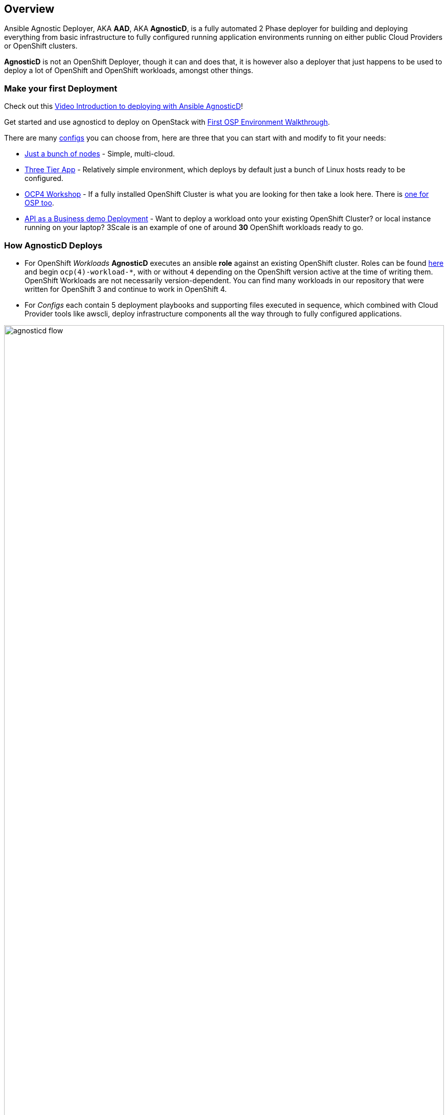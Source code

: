 == Overview

Ansible Agnostic Deployer, AKA *AAD*, AKA *AgnosticD*, is a fully automated 2
 Phase deployer for building and deploying everything from basic infrastructure
  to fully configured running application environments running on either public
   Cloud Providers or OpenShift clusters.


*AgnosticD* is not an OpenShift Deployer, though it can and does that, it is
 however also a deployer that just happens to be used to deploy a lot of
  OpenShift and OpenShift workloads, amongst other things.

=== Make your first Deployment

Check out this link:https://www.youtube.com/watch?v=lfHYwXJhKB0[Video Introduction to deploying with Ansible AgnosticD]!

Get started and use agnosticd to deploy on OpenStack with  link:docs/First_OSP_Env_walkthrough.adoc[First OSP Environment Walkthrough].

There are many link:./ansible/configs[configs] you can choose from, here are three
 that you can start with and modify to fit your needs:

* link:./ansible/configs/just-a-bunch-of-nodes/[Just a bunch of nodes] - Simple, multi-cloud.

* link:./ansible/configs/three-tier-app/README.adoc[Three Tier App] - Relatively
 simple environment, which deploys by default just a bunch of Linux hosts ready
  to be configured.

* link:./ansible/configs/ocp4-workshop/README.adoc[OCP4 Workshop] - If a fully
 installed OpenShift Cluster is what you are looking for then take a look here. There is link:ansible/configs/ocp4-cluster[one for OSP too].

* link:./ansible/roles/ocp-workload-rhte-mw-api-biz/readme.adoc[API as a Business demo Deployment] - Want to deploy a workload onto your existing OpenShift Cluster?
  or local instance running on your laptop?  3Scale is an example of one of
   around *30* OpenShift workloads ready to go.

=== How AgnosticD Deploys

* For OpenShift _Workloads_ *AgnosticD* executes an ansible *role* against an
 existing OpenShift cluster. Roles can be found link:./ansible/roles/[here] and
  begin `ocp(4)-workload-*`, with or without `4` depending on the OpenShift version active at the time of writing them.
  OpenShift Workloads are not necessarily version-dependent. You can find many workloads in our repository that were written for OpenShift 3 and continue to work in OpenShift 4.

* For _Configs_ each contain 5 deployment playbooks and supporting files executed
 in sequence, which combined with Cloud Provider tools like awscli, deploy infrastructure components all the way through to fully configured applications.

image::docs/images/agnosticd_flow.png[width=100%]
.AgnosticD deployment workflow

=== Getting Started

The accompanying documentation explains how to achieve all this, extend it and
 add both your own environments, hereafter called _configs_ and a lot lot more.
Well designed _configs_, can be easily abstracted to allow deployment to multiple
 different Public and Private Clouds including AWS, Azure, and others.

* link:./docs/[The Documentation Set] Start Here
* link:./ansible/[./ansible] The working ansible directory
** link:./ansible/main.yml[main.yml] The main entry point for `ansible-playbook`
* link:./ansible/roles[Roles directory] Home to the `ocp-workload-*` roles
* link:./ansible/configs[Configs directory] Home to the _Configs_

The Contributors Guides explore the relevant structures in significantly more detail:

* link:docs/Creating_an_OpenShift_Workload.adoc[Creating an OpenShift Workload Guide]
* link:docs/Creating_a_config.adoc[Creating a Config Guide]
// * link:docs/Creating_a_cloud_deployer.adoc[Creating a Cloud Deployer Guide]

